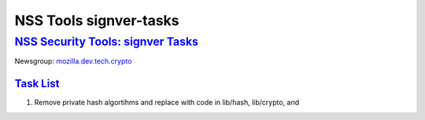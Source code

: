 .. _mozilla_projects_nss_tools_nss_tools_signver-tasks:

NSS Tools signver-tasks
=======================

.. _nss_security_tools_signver_tasks:

`NSS Security Tools: signver Tasks <#nss_security_tools_signver_tasks>`__
-------------------------------------------------------------------------

.. container::

   Newsgroup: `mozilla.dev.tech.crypto <news://news.mozilla.org/mozilla.dev.tech.crypto>`__

.. _task_list:

`Task List <#task_list>`__
~~~~~~~~~~~~~~~~~~~~~~~~~~

.. container::

   #. Remove private hash algortihms and replace with code in lib/hash, lib/crypto, and